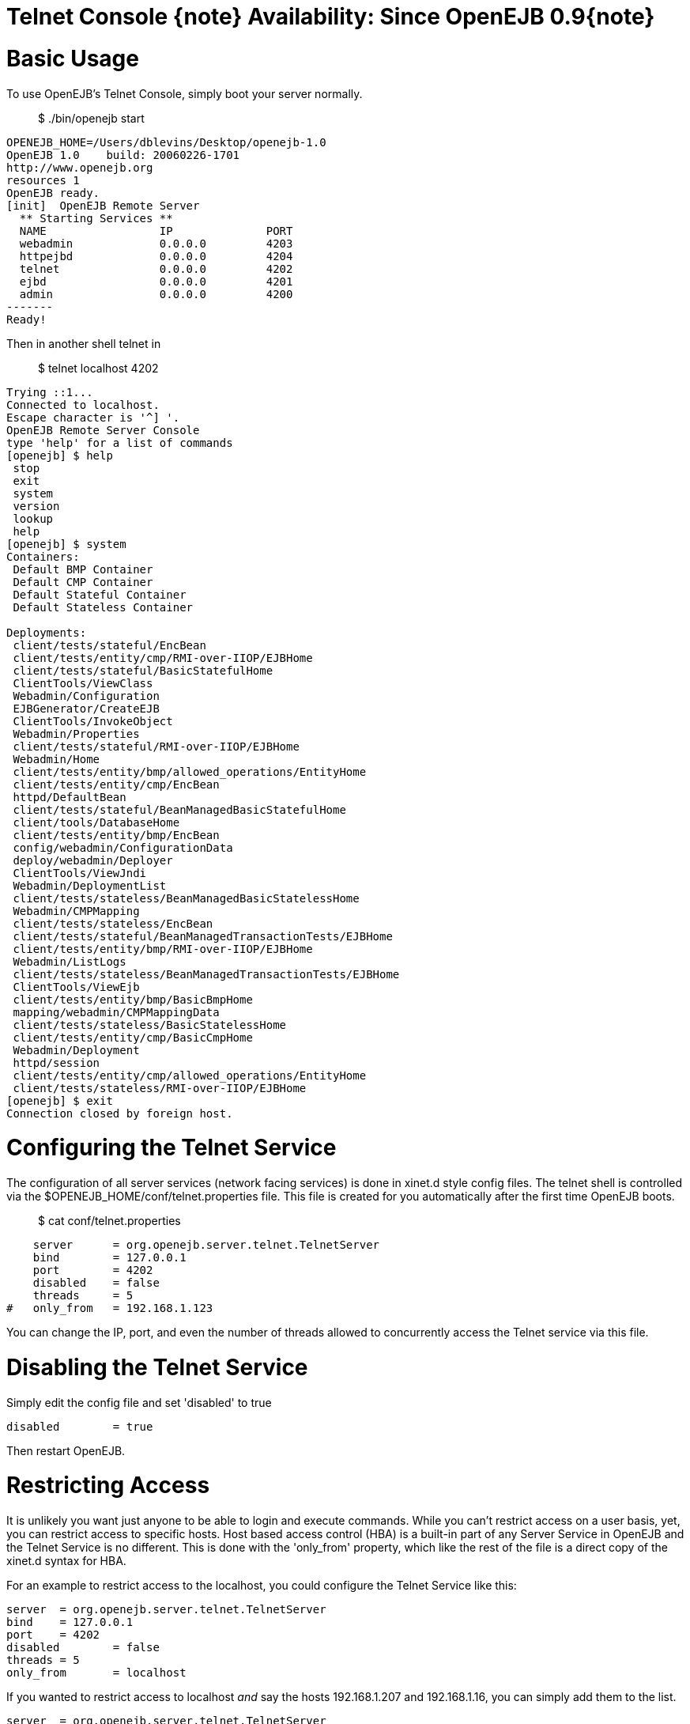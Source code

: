 = Telnet Console \{note} Availability: Since OpenEJB 0.9\{note}



= Basic Usage

To use OpenEJB's Telnet Console, simply boot your server normally.

____
$ ./bin/openejb start
____

 OPENEJB_HOME=/Users/dblevins/Desktop/openejb-1.0
 OpenEJB 1.0    build: 20060226-1701
 http://www.openejb.org
 resources 1
 OpenEJB ready.
 [init]  OpenEJB Remote Server
   ** Starting Services **
   NAME		       IP	       PORT
   webadmin	       0.0.0.0	       4203
   httpejbd	       0.0.0.0	       4204
   telnet	       0.0.0.0	       4202
   ejbd		       0.0.0.0	       4201
   admin 	       0.0.0.0	       4200
 -------
 Ready!

Then in another shell telnet in

____
$ telnet localhost 4202
____

....
Trying ::1...
Connected to localhost.
Escape character is '^] '.
OpenEJB Remote Server Console
type 'help' for a list of commands
[openejb] $ help
 stop
 exit
 system
 version
 lookup
 help
[openejb] $ system
Containers:
 Default BMP Container
 Default CMP Container
 Default Stateful Container
 Default Stateless Container

Deployments:
 client/tests/stateful/EncBean
 client/tests/entity/cmp/RMI-over-IIOP/EJBHome
 client/tests/stateful/BasicStatefulHome
 ClientTools/ViewClass
 Webadmin/Configuration
 EJBGenerator/CreateEJB
 ClientTools/InvokeObject
 Webadmin/Properties
 client/tests/stateful/RMI-over-IIOP/EJBHome
 Webadmin/Home
 client/tests/entity/bmp/allowed_operations/EntityHome
 client/tests/entity/cmp/EncBean
 httpd/DefaultBean
 client/tests/stateful/BeanManagedBasicStatefulHome
 client/tools/DatabaseHome
 client/tests/entity/bmp/EncBean
 config/webadmin/ConfigurationData
 deploy/webadmin/Deployer
 ClientTools/ViewJndi
 Webadmin/DeploymentList
 client/tests/stateless/BeanManagedBasicStatelessHome
 Webadmin/CMPMapping
 client/tests/stateless/EncBean
 client/tests/stateful/BeanManagedTransactionTests/EJBHome
 client/tests/entity/bmp/RMI-over-IIOP/EJBHome
 Webadmin/ListLogs
 client/tests/stateless/BeanManagedTransactionTests/EJBHome
 ClientTools/ViewEjb
 client/tests/entity/bmp/BasicBmpHome
 mapping/webadmin/CMPMappingData
 client/tests/stateless/BasicStatelessHome
 client/tests/entity/cmp/BasicCmpHome
 Webadmin/Deployment
 httpd/session
 client/tests/entity/cmp/allowed_operations/EntityHome
 client/tests/stateless/RMI-over-IIOP/EJBHome
[openejb] $ exit
Connection closed by foreign host.
....



= Configuring the Telnet Service

The configuration of all server services (network facing services) is done in xinet.d style config files.
The telnet shell is controlled via the $OPENEJB_HOME/conf/telnet.properties file.
This file is created for you automatically after the first time OpenEJB boots.

____
$ cat conf/telnet.properties
____

     server	= org.openejb.server.telnet.TelnetServer
     bind	= 127.0.0.1
     port	= 4202
     disabled	= false
     threads	= 5
 #   only_from	= 192.168.1.123

You can change the IP, port, and even the number of threads allowed to concurrently access the Telnet service via this file.



= Disabling the Telnet Service

Simply edit the config file and set 'disabled' to true

     disabled	= true

Then restart OpenEJB.



= Restricting Access

It is unlikely you want just anyone to be able to login and execute commands.
While you can't restrict access on a user basis, yet, you can restrict access to specific hosts.
Host based access control (HBA) is a built-in part of any Server Service in OpenEJB and the Telnet Service is no different.
This is done with the 'only_from' property, which like the rest of the file is a direct copy of the xinet.d syntax for HBA.

For an example to restrict access to the localhost, you could configure the Telnet Service like this:

     server	= org.openejb.server.telnet.TelnetServer
     bind	= 127.0.0.1
     port	= 4202
     disabled	= false
     threads	= 5
     only_from	= localhost

If you wanted to restrict access to localhost _and_ say the hosts 192.168.1.207 and 192.168.1.16, you can simply add them to the list.

     server	= org.openejb.server.telnet.TelnetServer
     bind	= 127.0.0.1
     port	= 4202
     disabled	= false
     threads	= 5
     only_from	= localhost, 192.168.1.207, 192.168.1.16
